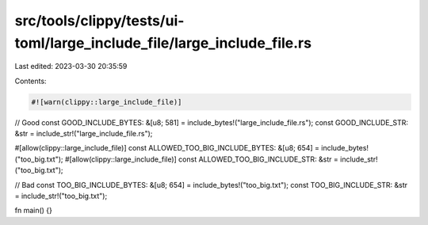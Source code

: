 src/tools/clippy/tests/ui-toml/large_include_file/large_include_file.rs
=======================================================================

Last edited: 2023-03-30 20:35:59

Contents:

.. code-block:: rs

    #![warn(clippy::large_include_file)]

// Good
const GOOD_INCLUDE_BYTES: &[u8; 581] = include_bytes!("large_include_file.rs");
const GOOD_INCLUDE_STR: &str = include_str!("large_include_file.rs");

#[allow(clippy::large_include_file)]
const ALLOWED_TOO_BIG_INCLUDE_BYTES: &[u8; 654] = include_bytes!("too_big.txt");
#[allow(clippy::large_include_file)]
const ALLOWED_TOO_BIG_INCLUDE_STR: &str = include_str!("too_big.txt");

// Bad
const TOO_BIG_INCLUDE_BYTES: &[u8; 654] = include_bytes!("too_big.txt");
const TOO_BIG_INCLUDE_STR: &str = include_str!("too_big.txt");

fn main() {}


